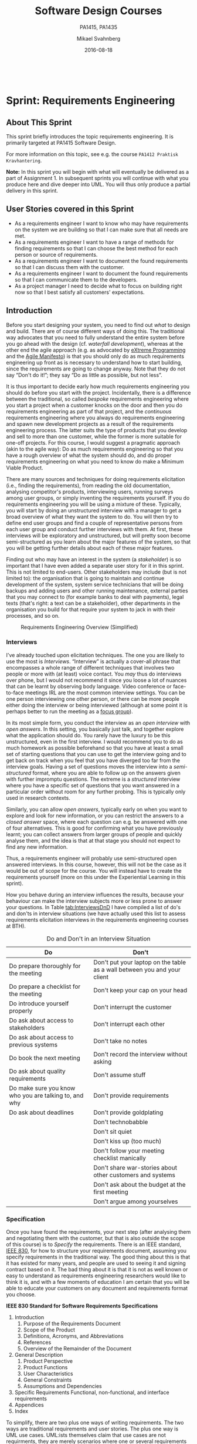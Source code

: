 #+Title: Software Design Courses
#+Subtitle: PA1415, PA1435
#+Author: Mikael Svahnberg
#+Email: Mikael.Svahnberg@bth.se
#+Date: 2016-08-18
#+EPRESENT_FRAME_LEVEL: 1
#+OPTIONS: email:t <:t todo:t f:t ':t toc:nil
# #+STARTUP: showall
#+STARTUP: beamer

#+HTML_HEAD: <link rel="stylesheet" type="text/css" href="org/org.css" />
# #+INFOJS_OPT: view:overview toc:nil ltoc:nil mouse:underline buttons:nil path:org/org-info.js up:http:www.zombo.com
#+HTML: <br/>

# #+LATEX_HEADER: \usepackage[a4paper]{geometry}
#+LATEX_CLASS_OPTIONS: [10pt,t,a4paper]
# #+LATEX_CLASS: beamer
#+BEAMER_THEME: BTH_msv

#+MACRO: pa1415 PA1415 Software Design
#+MACRO: pa1435 PA1435 Object Oriented Design
#+MACRO: larman C. Larman, "Applying UML and Patterns", 3d Edition

* Sprint Structure						   :noexport:
** About This Sprint
** User Stories covered in this Sprint
** Introduction
** Learning Material
*** Book Chapters
*** Screencasts
*** Lectures
*** Articles
*** Further Reading
** Experiential Learning
*** Sprint Test Plan
*** Assignment Submission
*** Update Course Backlog
** Sprint Acceptance Tests
   You are done with this sprint when:
   
* Sprint 0: Course Introduction					   :noexport:
** About This Sprint
   This sprint introduces the course and the course structure.
** User Stories covered in this Sprint
   - As a student I want to pass this course.
   - As a student I want to understand how this course is structured so that I can quickly find the information I need to learn the subject.
   - As a student I want to know why this topic is important so that I can be properly motivated.
** Introduction
   Welcome to the course!

   Of course you want to pass the course, and I want you to too. This document is intended to give an overview of how the course is structured, and give you a "map" of sorts to the rest of the course material. It is my hope that this will help you find the material you want easily so that you can focus on learning each part of the course.

   The course is divided into a series of /Sprints/, that is, short iterations that focus on a small number of issues per sprint. I have borrowed this term from an agile development methodology called [[https://en.wikipedia.org/wiki/Scrum_(software_development)][Scrum]], which is something you will learn more about in this course and are sure to encounter in your future career as well.

   Speaking of agile, there are a few other things I have borrowed from there as well. The /User Stories/ that each sprint document starts with is one such thing. A user story is a sort of stylised requirement, and I use them to set you into the right frame of mind for each sprint. As you notice, the user story contains information about which /perspective/ you should have, the /goals/ you should achieve, and a brief explanation of /why/ this goal is important.

   Related to this is the /Sprint Acceptance Tests/ that you find at the bottom of each sprint document. These acceptance tests tell you how we plan on ensuring that the goal of the sprint has been reached.

   The bulk of the sprint consists of /Learning Material/, and /Experiential Learning/. Learning material are book chapters, videos, blog posts, etc. that you can use to learn more about the topic in the sprint. Experiential Learning (which is not a good name, but I can't think of any better) consists of different activities you should /do/ as part of the sprint. Some of these activities are just practice activities. Others are activities that will help you organise the material better. Others again are those activities that we (as teachers) would like to look at to assess your progress. Let me repeat this:

#+BEGIN_note
Experiential Learning are things you are supposed to /do/, and includes:
 - Things you do for practice
 - Things you do to organise the material
 - Things you submit as assignments to the teachers for marking
#+END_note

   Some activities are started during this sprint, and then I ask you to revisit them during every subsequent sprint. The idea with these activities are to help you structure your learning, and give you a means to follow your own progress.

   So, without further ado, let's get started with the learning material. /Good Luck!/
** Learning Material
*** Course Structure
    The course has an online presence as well as a campus existense.

    The online presence consists of these pages, and is organised as a set of sprints, where each sprint focus on a small topic and a few user stories. In each sprint there are things to read and watch, as well as activities to do. The result of some of those activities will be submitted as assignments for marking.

    The campus existense consists of lectures (that I try to run as seminars) and exercises. My idea is that you first study the online material, and then we can have lively discussions during the lectures/seminars. Basically, you go through the design notation and a basic understanding of the topic with the online material and then we discuss together what makes a /good/ design.

    The exercises are done in smaller groups and are more geared towards your specific assignments. Here, the idea is to go through what you are expected to do in the assignments and go through examples of this.

    There are also feedback meetings planned where you get feedback on the assignments that you submitted so that you may improve them.
*** Course Goals
    Below, the course goals for the two courses {{{pa1415}}} and {{{pa1435}}} are listed. As you notice, the PA1435 version is of a newer format, but also contains less focus on requirements engineering, project management, and testing activities. This will of course to some extent influence what you are expected to do and deliver, but will only have a limited effect on the lecture series since the topics are still quite intertwined.

| {{{pa1435}}}                                                                                    | {{{pa1415}}}                                                                                                                       |
|-------------------------------------------------------------------------------------------------+------------------------------------------------------------------------------------------------------------------------------------|
|                                                                                                 | Efter genomförd kurs skall studenten:                                                                                              |
|                                                                                                 | - på en grundläggande nivå i grupp kunna ta fram krav på en programvara och uttrycka dem i en kravspecifikation                    |
|                                                                                                 | - i grupp producera en översiktlig utvecklingsprojektplan baserat på en kravspecifikation                                          |
| *Kunskap och förståelse* Efter genomförd kurs ska studenten:                                    |                                                                                                                                    |
| - kunna visa förståelse för grundläggande principer i objektorienterad programvaruutveckling.   |                                                                                                                                    |
| - kunna visa förståelse för UML som modelleringsspråk.                                          |                                                                                                                                    |
| - kunna visa kunskap om grundläggande designprinciper.                                          |                                                                                                                                    |
| - kunna visa kunskap om grundläggande designmönster.                                            |                                                                                                                                    |
|                                                                                                 |                                                                                                                                    |
| *Färdigheter och förmåga* Efter genomförd kurs ska studenten:                                   |                                                                                                                                    |
| - kunna uttrycka strukturen och beteendet hos ett system i termer av objektorienterade koncept. | - i grupp kunna skapa en detaljerad objektorienterad design för ett mjukvaruprogram                                                |
| - kunna korrekt använda UML för att uttrycka struktur och beteende hos ett system.              | - skapa och analysera objektorienterade artefakter uttryckta i UML                                                                 |
| - kunna korrekt transformera en objektorienterad design till källkod.                           | - i grupp kunna implementera ett mjukvaruprogram inom rimlig tid, baserat på en kravspecifikation och en objektorienterad design   |
| - kunna tillämpa designprinciper och designmönster i allmänhet och inom en särskild domän.      | - kunna motivera och använda designmönster i utvecklingen av mjukvarusystem                                                        |
|                                                                                                 |                                                                                                                                    |
|                                                                                                 | - på en grundläggande nivå i grupp kunna planera och genomföra testning av producerad programvara, baserat på en kravspecifikation |
|                                                                                                 |                                                                                                                                    |
| *Värderingsförmåga och förhållningssätt* Efter genomförd kurs ska studenten:                    |                                                                                                                                    |
| - kunna analysera källkod för eventuella förbättringar.                                         |                                                                                                                                    |
| - kunna analysera och kritiskt diskutera en design för eventuella förbättringar.                |                                                                                                                                    |
|-------------------------------------------------------------------------------------------------+------------------------------------------------------------------------------------------------------------------------------------|
*** Why is this course Important?
*** TODO Course Roadmap						   :noexport:
*** What should I do with the Sprint Test Plan?
    The Sprint Test Plan is a way to get an overview of your expectations in the course, in relation to the provided material, and align it with my expectations as course responsible and examiner. In some sense, it is also your strategy for learning the topics. I will not mark your Sprint Test Plan -- you are creating and maintaining this for your own sake.

    The Sprint Test Plan will be revisited during every sprint, so that you have an updated record of what you need to learn to pass the course.

    I am loosely basing my suggestion for the Sprint Test Plan document on the IEEE 829-2008 standard. Feel free to add other information to it if you think it is relevant.
*** What is this "Course Backlog" thing?
    As you study, I expect that you will get more questions, or additional information sources (blog pages etc.) that you would like to read, and I hope you will also get ideas for places where you would like to test what you have learnt. Put these into a course backlog document (it will help if you put them in a roughly prioritised order), and then spend time during each sprint to resolve your backlog items.

    At the end of the course, it is my hope that your backlog contains pointers to yourself with how you should go forward with the knowledge gained. For example, how can you use what you have learnt in upcoming courses? Are there any particularly interesting things you have found that you would like to study more? Are there any courses you are interested in taking as a consequence of taking this course? Are there any courses you would like to /replace/ in your education as a consequence of taking this course? Are there any ideas you can use for your bachelor or master's thesis?

    The course backlog is revisited in every sprint. I will not mark it; you create it for your own benefit.
** Experiential Learning
*** Create Infrastructure
    *Introduction.* In your future career you are going to use configuration management systems such as [[http://svnbook.red-bean.com/][Subversion]] or [[https://git-scm.com/][Git]], so why not start already now? This gives you an easy way to share work between your colleagues, and opens up for me to review your work even before you have submitted it.

    If you also write your documents in for example [[https://daringfireball.net/projects/markdown/][Markdown]], they are formatted for you by github. Myself, I am partial to [[http://orgmode.org/][Org-mode]] and [[https://www.gnu.org/software/emacs/][Emacs]], especially because of the nice integration with [[http://plantuml.com/][PlantUML]] for generating design diagrams and the excellent export facilities. Org-mode is also nicely supported by github.

    *Things to do:*
    - [[https://education.github.com/][Create an account on Github]] (or use your existing one)
    - Create a Project for the course =OOD-<course code>-<your name>=
    - Invite me ([[https://github.com/mickesv][mickesv]]) to the project
    - checkout your project and create a directory structure:
      - =/Assignments/=
      - =/SprintTestPlan/=
      - =/CourseBacklog/=
    - add a file to each directory, otherwise you will not be able to commit them. For example, add an empty =.gitignore= file to each directory.
    - commit and push
*** Sprint Test Plan
    Create a document with the following sections:
    - /Test Items./ These are the assignments you are expected to submit for marking. It will probably be a good idea if you are able to tag them with the corresponding sprint, so that you can easily find them.
    - /Features to be Tested./ These are the user stories at the top of every sprint. Describe each of these features in terms of the object oriented modelling concepts or software development concepts that you need to master before you can satisfy the user story.
    - /Approach./ Here, you will describe /your/ strategy for ensuring that you have learnt the material in the sprint. How do you ensure that you are confident that the assignments you submit will pass with the grade you are aiming for?
    - /Item Pass/Fail Criteria./ What do you have to be able to show to yourself to ensure that you have learnt the material in the sprint? What do you have to show in the submitted assignments?
    - /Schedule./ When do you plan on passing each test item and feature?
    - /Planning Risks and Contingencies./ Are there any foreseeable risks that may limit your ability to pass the course on time? What is your contingency plan?
    - /Glossary./ In this section you will build up a glossary of important terms in the course that you can use when studying. I suggest you collaborate with the rest of the class in the course discussion forum (on It's Learning) and post your terms and definitions there so that they can be discussed.

    In this sprint, the following items can be added already (you may think of more items, please add them too):

    - Test Items
      - Exam [[https://studentportal.bth.se/web/studentportal.nsf/web.xsp/tentamen_under_kommande_veckor][Check Date]]
      - Exam Re-sit [[https://studentportal.bth.se/web/studentportal.nsf/web.xsp/tentamen_under_kommande_veckor][Check Date]]
    - Approach
      - Outline your plan for reading the book and doing the sprints in time to be ready for the exam.
      - Describe your plan for joining a group of students (for the group assignments, and for study groups) with the same ambition level as you yourself have.
    - Item Pass/Fail Criteria
      - Outline your ambition level; what grade are you aiming for?
    - Schedule
      - Dates for assignment submissions are available on It's Learning. Copy them here.
      - Add the exam dates.
    - Planning Risks and Contingencies
      - Do you plan on taking any vacations (e.g., skiing trip, easter, ascension day, etc.)? When will you study more to compensate for this? Are your team-mates informed and ok with that you contribute less during these vacations?
      - What is the expected workload for the courses you may be taking in parallel? Does your plan for /this/ course accomodate your plans for the other courses?
      - Do you have time available if you are asked to complete your submitted assignments with more information?
      - Are there any other risks you see at this stage?
    - Glossary
      - Scrum
      - Sprint
      - User Story
      - Test Plan
*** Buy Course Books
*Main Literature (Both Courses)*
#+ATTR_HTML: :width 100 :style float:left;margin-right:1em;
[[./images/ILarman.jpg]]

C. Larman, /Applying UML and Patterns/, Prentice Hall, 3rd Edition.

This book is a complete guide to all things UML, with plenty of examples and detailed descriptions of all diagrams and how to think when using them. The reading instructions in each sprint are based on the 3rd edition, but I recommend you to try to find an older edition since they are essentially the same but with less text.
#+HTML: <br/><br/><br/><br/><br/><br/>

*Reference Literature (PA1415)*
#+ATTR_HTML: :width 100 :style float:left;margin-right:1em;
[[./images/ISommerville.jpg]]

I. Sommerville, /Software Engineering/, Pearson, 8th edition, 2006.

There is also a 9th and a 10th edition (and, of course, the preceeding editions). It does not really matter which one you get. You will use this book as a reference to look up e.g. how a GANTT chart works in case the internet is down.
#+HTML: <br/><br/><br/><br/><br/><br/>

*Reference Literature (PA1435)*
#+ATTR_HTML: :width 100 :style float:left;margin-right:1em;
[[./images/IGamma.jpg]]

Gamma, Helm, Johnson, Vlissides, /Design Patterns, Elements of Reusable Object-Oriented Software/, Addison-Wesley Professional.

This book, also called the Gang of Four book is /the/ reference work when it comes to design patterns. You will be using this book a lot in your future career. If you want to save some money, the most common design patterns are also covered in C. Larman (and these are the ones we will be focusing on in these courses).

/Note to PA1415:/ I warmly recommend that you too get this book even if it is not oficially part of "your" course plan.
#+HTML: <br/><br/><br/><br/><br/><br/>

#+ATTR_HTML: :width 100 :style float:left;margin-right:1em;
[[./images/INystrom.jpg]]

R. Nystrom, /Game Programming Patterns/, Genever Benning, 2014.

Also Available at: http://gameprogrammingpatterns.com/contents.html
#+HTML: <br/><br/><br/><br/><br/><br/>

#+HTML: &nbsp;
*** Form Groups
    We expect the assignments to be done in /groups of three to five people/. Use the following (in this order) to find and/or form a group:

    1. Your friends
    2. It's Learning
    3. First Classroom Lecture
    4. Course Teacher

    Decide in your group how to deal with configuration management (e.g., who creates the git repository (remember to share it with me)), and decide on a schedule for when and how often you plan on working. If you know that you need to be out of touch for some reason (e.g. spring break), agree within the team how to handle this.        
*** Assignment Submission					   :noexport:
*** Update Course Backlog
    Where do you go from here? Are there any questions already now that you want answered? Add them, along with a brief strategy for how to find an answer.
** Sprint Acceptance Tests
   You are done with this sprint when:
   - You have bought the literature you want/need for the course.
   - You have joined a group.
   - You have created a github account, created a project repository, and committed/pushed the directory structure.
   - You have read the Learning Materials

   You may also have
   - Created a Sprint Test Plan
   - Created a Course Backlog
* Sprint: Development Methodologies				   :noexport:
** About This Sprint
   This sprint introduces different development methodologies. It is primarily targeted at {{{pa1415}}}.
** User Stories covered in this Sprint
   - As a project manager I want to plan the project so that I can make the best use of my resources.
   - As a project manager I need to decide what to focus on building right now so that I best satisfy all customers' expectations.
   - As a project manager I want to track the project so that I can see what the current status is.
   - As a project manager I want to track the project so that I can forecast whether we will deliver on time or not.
   - As a software designer I want to document my design in a standardised format so that I can communicate it to other software engineers.
** Introduction
   In this sprint, we focus on a couple of issues surrounding the /development process/. First of all, there are a number of choices of which developent process to use, from the intuitively easy to grasp waterfall process to the highly individualised kanban process. Which process type to use depends to some extent on the product you are trying to build, but perhaps more so on which organisation you have. Basically, with stable development teams and fairly stable requirements, you can perhaps do an iterative or incremental project, but the more user interaction, continuously changing requirements, and staff turnover you expect, your organisation will tend to move towards more agile processes. There is also a lot of hype involved here. Companies that do agile are perceived as more modern, hip, and better.

   Most processes internally follow a waterfall course of events, with planning, requirements engineering, analysis and design, implementation, testing, deployment, and evaluation. The differences boil down to the amount of work that one iteration takes on, the size of the development teams, and the length of each iteration. Again, in agile there are also a lot of buzzwords added, but that's essentially it. So simple, and yet so powerful. You see, /as/ the scope and timespan for each iteration is reduced (down to weeks or even days), you get quicker feedback loops. You develop much less before you get feedback on what you have done. You also need to be smarter with what you develop so that you can get the /most important/ feedback first.

   This is where the concept of a /Minimum Viable Product/ comes in. A minimum viable product, or an MVP, is a product that supports an entire end to end flow. For example, if you are building a hotel booking system, the MVP may be a product that allows you to search and book one single room. Logging in, booking double rooms with extra beds, adding a minibar, room payment, etc. comes later. Searching for and booking a single room means you have /some/ user interface in place, you have a database structure, and you have /some/ architecture with a structure for how to name API endpoints.

*** Project Planning and Tracking
   Once you have decided which development methodology to use, you need to plan your project. You have already decided if you are going to do all analysis before all design or whether you are going to do the full analysis-design-implement-test chain for each feature in your system. But /when/ are you going to do what, and /who/ is going to do what. You may, for example, have some persons in your project that are specialised on user interfaces, on databases, or on exploratory testing. So you need to plan every person and every part of the process. 

   The first step of planning is to break down each task into smaller, more manageable tasks. For example, the task "Search for Room" in the hotel management system mentioned above, may consist of the tasks "database design", "GUI design", "implementation", and "testing". Each of these tasks are easier to estimate the size and difficulty of than the overall task. You can also now start assigning different parts of this task to different people, if you like. This breakdown is usually referred to as a /Work Breakdown Structure/, or a WBS. It is often graphically represented as a tree (see Figure [[fig:WBS]]), but may just as well be represented as several columns in a spreadsheet (see Table [[tab:WBS]]).

#+BEGIN_SRC dot :file images/FWBSExample.png
digraph {
rankdir=BT;
splines=true;
node [shape=box];

"..."
sr [label="Search for Room"]
sr -> "..."
"Database Design" -> sr
"GUI Design" -> sr
"Implementation" -> sr
"Testing" -> sr
"Implement DB" -> "Implementation"
"Implement Logic" -> "Implementation"
"Implement GUI" -> "Implementation"
"Create Tests" -> "Testing"
"Run Tests" -> "Testing"
}
#+END_SRC

#+CAPTION: An example of a graphical representation of a part of a WBS.
#+NAME: fig:WBS
#+RESULTS:
[[file:images/FWBSExample.png]]

#+CAPTION: An example of a spreadsheet representation of a part of a WBS.
#+NAME: tab:WBS
| Feature Group | Feature         | Tasks           | Sub-Tasks       |
|---------------+-----------------+-----------------+-----------------|
| ...           | Search for Room | Database Design |                 |
|               |                 | GUI Design      |                 |
|               |                 | Implementation  | Implement DB    |
|               |                 |                 | Implement Logic |
|               |                 |                 | Implement GUI   |
|               |                 | Testing         | Create Tests    |
|               |                 |                 | Run Tests       |

Having the data in a spreadsheet format makes it (IMHO) easier to work with, and also enables you to easily add more columns with data on who is responsible for the task, your effort estimations, your current status, etc. Essentially, you have the starting point for easily creating a /GANTT/ chart.

GANTT charts visualise your project in terms of activities and calendar dates, but you may just as well add more information to it to make it a full-fledged project tracking tool. For example, a simple format is to include the following information (Table [[tab:PPData]]).

#+CAPTION: Project Planning data that may be added in a GANTT chart
#+NAME: tab:PPData
| Task Name    | Estimated Effort (in hours) | Start Date | End Date                                                | Responsible    | Spent Time | Progress (in percent) | Projected Effort            | Over/Undertime                          | ... And here starts the GANTT chart proper with one column per day |
|--------------+-----------------------------+------------+---------------------------------------------------------+----------------+------------+-----------------------+-----------------------------+-----------------------------------------+--------------------------------------------------------------------|
| Example Task |                          20 | 2016-01-01 | =(Start Date) + (Estimated Effort)/(Length of Workday)= | Example Person |         12 |                    50 | =(spent time) / (progress)= | =(estimated effort)-(projected effort)= |                                                                    |

The discussion above focus on the /work performed/ (or the planned work). In contrast, agile methodologies focus on the /earned value/, which gives a slightly different picture. Whereas you can use the information above to tell your boss whether you are on time or not, you are not able to say at a glance how happy this has made the customer, or how many features you have left to before you are done. For these purposes, we use /Earned Value charts/ and /Burn charts/.

An Earned Value chart has three lines in it
- Planned Value :: How much of the estimated effort should have been completed at a specific point in time.
- Earned Value :: How much of the estimated effort was actually implemented at a specific point in time.
- Actual Cost :: How much effort was actually spent.

This is typically presented in a cumulative earned value chart (where the previous assessment period are added to the next, so that planned value end up at 100% at the far right of the chart. In Figures [[fig:EVChartP]], [[fig:EVChartC]], and [[fig:EVChart]] each of these lines are added. The x-axis represent the time, and the y-axis is some measure of value. This can be in hours, progress, pounds, story points, collected pokemons, or whatever makes sense for your project. Just make sure that it is a unit that is fixed /a priori/, and not something that will change throughout the project. For example, the number of lines of code (LOC) may seem a nice measure, but you know as well as I do that this will become larger than expected, and so you will end up not knowing how much more you need to write before the project is done (as opposed to as big as you initially expected it to be).

The planned value represent how much of the total value you plan on having done for each weeek (cumulative, so the difference in the amount of value added per week can only be seen by the differing slope of the line). If we add the actual cost (Figure [[fig:EVChartC]], sorry that the colour of the lines change, I CBA to fix it right now), we can see that we are spending about as much resources as planned. Specifically, we are spending /more/ than planned up until week 8, and after that we apparently come to grips with the project and continue spending less than planned. This graph shows the current state at week 18, which is why the actual costs flatline after that. Adding the eraned value, finally, gives the situation in Figure [[fig:EVChart]], where we see what we actually managed to deliver for the costs we invested. Up until week 8, we are delivering what is expected (the Earned value curve completely overlays the planned curve), but for a higher cost than expected. From week 8 to week 11, we are delivering more than expected. At best, we are one week ahead of schedule (the biggest horizontal difference between the Earned Value curve and the Planned Value curve). At week 11 we again slip behind shedule for a while, catching up in week 16 and 17, but then falling horribly behind schedule in week 18.

#+CAPTION: Earned Value Chart: Planned
#+NAME: fig:EVChartP
[[./images/IEV_Planned.png]]

#+CAPTION: Earned Value Chart: Adding Actual Cost
#+NAME: fig:EVChartC
[[./images/IEV_Cost.png]]

#+CAPTION: Earned Value Chart
#+NAME: fig:EVChart
[[./images/IEV_Earned.png]]

So what we see in this type of chart is a quick and easy measure of whether we are using our resources as planned (is the actual cost above or below the planned value curve?), and whether we are ahead of, or behind the planned schedule (is the earned value curve above or below the planned value curve?). We can then quickly decide whether we should add more resources to the project. In the example in Figure [[fig:EVChart]] we obviously need to do something if we are going to deliver as expected, for example spending the resources we already have allocated to the project (the difference between planned value and actual cost curves).

A burndown chart essentially turns this chart upside down. Partially, this is done for psychological reasons; it is easier to see how much or how little remains), but more importantly it enables us to easily visualise what happens when we add more work in the middle of a project. Consider the example in Figure [[fig:Burndown]]. The plan is that the project should be complete at week 22. However, at week 5 and week 15, more work is added to the project, so the number of story points still to complete goes up. This means that at week 22, there are still some forty-odd story points left to complete and the project is not done. This is just one example of how a burndown chart can be used to easily visualise the consequences of changing the scope mid-project. Agile development methodologies are not averse to changing the scope -- rather the opposite -- but they /do/ insist on that the consequences are known and easily understood.

#+CAPTION: Burndown chart
#+NAME: fig:Burndown
[[./images/FBurndown_Replan.png]]


*** Design Documentation
#+ATTR_HTML: :width 600
#+NAME: Arne01
[[./images/arne01.png]]

The last user story for this sprint is a bit of an oddball. What, one may wonder, does design documentation have to do with development methodologies. The reason for this is that the currently dominating design documentation format, the Unified Modelling Language (UML), also prescribes a certain way of doing the design, and a certain order for things to be done. This process is known as the /Unified Process/, or the /Rational Unified Process/ (because the originators created the company Rational and wanted to make more money off everything around UML). The Unified Process claims to be agile (we can debate this in the classroom), and is iterative and incremental and whatever buzzword /du jour/. We are not going into detail about all of this in this course, and will focus almost solely on the analysis and design stages, but even here, or especially here the different UML diagrams prescribe a certain order, so that you may use what you learn in one diagram as input to creating the next diagram. Thus:

- We do Requirements Engineering (outside the scope of UML) to find out what the customers and other stakeholders expect from the system.
- We do UML Use Cases to document the requirements in the context of the processes they are going to be used, so that we can communicate with the stakeholders about them.
- We do UML Use Case Diagrams to get an overview of, and understand how the UML Use Cases fit together.
- We do a Conceptual Model based on the requirements and the use cases to understand the problem domain better.
- We do UML State Diagrams based on the requirements and the use cases to understand the dynamic behaviour better.
- We do UML System Sequence Diagrams to understand which system events are generated by each UML Use Case.
- We may do UML Design Contracts to understand how each system operation from the UML System Sequence Diagrams changes the state of the application and instances of domain concepts.
- We do UML Class Diagrams to understand which domain concepts are important to implement, and how to implement them and their relations.
- We do UML Interaction Diagrams to understand how objects (instances of the classes) interact to solve one particular system event from the UML System Sequence Diagrams.
- We revise the UML Class Diagrams based on the UML Interaction Diagrams we just did.
- We implement the system based on the UML Class Diagram and the UML Interaction Diagrams.
- We write test cases based on the UML use cases.

Remember earlier where I mentioned that UML/RUP claims to be agile? Please take a moment to reflect upon whether you are able to do this entire list and remain agile. 

In 2014 a colleague of mine did a survey [fn:TGO-paper] among nearly 4000 professional software developers about their software development practices in general. One of the questions was the seemingly innocent /"Do you model?"/. Answers ranged from "no" to "hell no!", as presented in Figure [[fig:TGOSurvey]].

[fn:TGO-paper] T. Gorschek, E. Tempero, L. Angelis, /On the use of software design models in software development practice: An empirical investigation/, in Journal of Systems and Software 95(2014):176--193.


#+CAPTION: Survey Question and Answers
#+NAME: fig:TGOSurvey
  [[./images/ISurveyModelling.png]]


In the freetext answers a different story emerges:

#+BEGIN_info
The industrial software developers who answered the survey do use sketches, informal models, casual diagrams, etc, but not formal UML.
#+END_info

They were also allowed to provide a a further explanation to their answer. Common explanations were:
    - "Only for very complex designs, sometimes"
    - "Only use initially then start coding (diagrams not kept/updated)"
    - "Enables visualisation of the big picture/high level"
    - "Other types of models but not UML"
    - "Use models to communicate and coordinate with other developers"

... And many more, but the long and the short of it is that /models are not used as researchers expect/. Instead they are used for *conceptual analysis and exploration, problem solving, visualisation, and communication*. And this is the reason for why modelling and UML is worth bothering about. In order to visualise and communicate efficiently, it is helpful to use a common standard, which UML contributes. That way you can focus on /what/ you want to model and discuss instead of spending time explaining /how/ you have chosen to represent the information. For the analysis, exporation, and problem solving aspects it also helps to have a common notation to use. Try explaining how to tie your shoelace while at the same time invent a new language for it, and you'll see what I mean.

That being said, /you will probably never ever going to use all of UML in one particular project/, and after you complete this course, /no-one will probably ever require you to stick fully to the prescribed notation/.

So, why bother?

By taking a course in object oriented modelling, you will get training in a particular mindset, where you begin to analyse a problem in terms of its /objects/ and their /interactions/. This problem solving mindset is difficult to reach when bogged down with all the implementation details. Also, while you will not use /all/ diagrams outside this course, knowledge of which diagrams exist and how they fit together will enable you to make an informed decision about /what/ models are necessary for you to understand the problem and to communicate it. You should, however, bear in mind that there are some good things with doing the full monty UML as well, and by cherry-picking models and parts of the process you are sacrificing them. The trick is to be able to do this with full awareness of what it is you sacrifice.

So, with those heartwarming words, let's delve into /not/ UML, but development processes instead. You will notice that I have thrown in a few book chapters that are not precisely related to development methods, and some of the chapters will appear again in other sprints. But now is as good a time as any to get started on them.
** Learning Material
*** Book Chapters
    - {{{larman}}}: Chapters 1, 2, 4, 21, 40.
      1. Object-Oriented Analysis and Design
      2. Iterative, Evolutionary, and Agile
      3. Case Studies (we will be using the POST case study)
      21. [@21] Test-Driven Development and Refactoring
      40. [@40] More on Iterative Development and Agile Project Management
*** Screencasts
    - [[https://play.bth.se/media/Development+Process/1_gmy3m68z][Development Process]]
*** Lectures							   :noexport:
*** Further Reading
    - [[https://www.mountaingoatsoftware.com/presentations/an-introduction-to-scrum][Introduction to Scrum by Mike Kohn]]
    - [[http://www.workbreakdownstructure.com/][Work Breakdown Structure]]
    - [[http://www.gantt.com/][GANTT charts]]
    - [[http://www.dummies.com/how-to/content/earned-value-management-terms-and-formulas-for-pro.html][Earned Value charts]]
    - [[http://alistair.cockburn.us/Earned-value+and+burn+charts][Earned Value and Burn Charts by Alistar Cockburn]]
** Experiential Learning
*** Sprint Test Plan
    Go through the user stories for this sprint and make sure you have a clear solution to each of them.

    Revisit and update your risks and contingencies section.

    Add and/or revise the following items to your glossary:
    - Waterfall Development
    - Iterative Development
    - Incremental Development
    - Agile
    - Scrum
    - Kanban
    - Minimum Viable Product (MVP)
    - Work Breakdown Structure (WBS)
    - GANTT chart
    - Earned Value Charts
    - Burn Charts (Also: Burndown charts and burn-up charts)
    - UML
    - Unified Processs (Also: Rational Unified Process RUP)

    Make sure that you understand what each item is, but also what the differences between them are (where applicable).
*** Assignment Submission
    Create a Assignment Plan document (e.g., as a GANTT spreadsheet). Add the assignments that you will need to submit in this course, and do a brief breakdown of them into their most obvious tasks. Add early time estimates for these tasks.
*** Update Course Backlog
    Which development methodology do you plan on using for your projects in this course? Which development methodology would you like to know more about? Which development methodologies are you likely to encounter in the future? Is there any methodology that seems particularly suitable for other courses?

    Are there any other questions that you want answered? Add them, along with a brief strategy for how to find an answer.    
** Sprint Acceptance Tests
   You are done with this sprint when:
   - You have read the Learning Materials.
   - You have created your Assignment Plan and committed/pushed it to your project repository.

   You may also have
   - Updated your Sprint Test Plan
   - Updated your Course Backlog

* Sprint: Requirements Engineering
** About This Sprint
   This sprint briefly introduces the topic requirements engineering. It is primarily targeted at {{{pa1415}}}.
   
   For more information on this topic, see e.g. the course =PA1412 Praktisk Kravhantering=.

#+BEGIN_note
   *Note:* In this sprint you will begin with what will eventually be delivered as a part of Assignment 1. In subsequent sprints you will continue with what you produce here and dive deeper into UML. You will thus only produce a partial delivery in this sprint.
#+END_note
** User Stories covered in this Sprint
   - As a requirements engineer I want to know who may have requirements on the system we are building so that I can make sure that all needs are met.
   - As a requirements engineer I want to have a range of methods for finding requirements so that I can choose the best method for each person or source of requirements.
   - As a requirements engineer I want to document the found requirements so that I can discuss them with the customer.
   - As a requirements engineer I want to document the found requirements so that I can communicate them to the developers.
   - As a project manager I need to decide what to focus on building right now so that I best satisfy all customers' expectations.
** Introduction
   Before you start designing your system, you need to find out /what/ to design and build. There are of course different ways of doing this. The traditional way advocates that you need to fully understand the entire system before you go ahead with the design (cf. /waterfall development/), whereas at the other end the agile approach (e.g. as advocated by [[http://www.extremeprogramming.org/][eXtreme Programming]] and the [[http://agilemanifesto.org/][Agile Manifesto]]) is that you should only do as much requirements engineering up front as is necessary to understand how to start building, since the requirements are going to change anyway. Note that they do not say "Don't do it!"; they say "Do as little as possible, but not less".

   It is thus important to decide early how much requirements engineering you should do before you start with the project. Incidentally, there is a difference between the traditional, so called /bespoke/ requirements engineering where you start a project when a customer knocks on the door and then you do requirements engineering as part of that project, and the /continuous/ requirements engineering where you always do requirements engineering and spawn new development projects as a result of the requirements engineering process. The latter suits the type of products that you develop and sell to more than one customer, while the former is more suitable for one-off projects. For this course, I would suggest a pragmatic approach (akin to the agile way): Do as much requirements engineering so that you have a rough overview of what the system should do, and do proper requirements engineering on what you need to know do make a Minimum Viable Product. 

   There are many sources and techniques for doing requirements elicitation (i.e., finding the requirements), from reading the old documentation, analysing competitor's products, interviewing users, running surveys among user groups, or simply inventing the requirements yourself. If you do requirements engineering you will be using a mixture of these. Typically, you will start by doing an unstructured interview with a manager to get a broad overview of what they want the system to do. You will then try to define end user groups and find a couple of representative persons from each user group and conduct further interviews with them. At first, these interviews will be exploratory and unstructured, but will pretty soon become semi-structured as you learn about the major features of the system, so that you will be getting further details about each of these major features.

   Finding out who may have an interest in the system (a /stakeholder/) is so important that I have even added a separate user story for it in this sprint. This is not limited to end-users. Other stakeholders may include (but is not limited to): the organisation that is going to maintain and continue development of the system, system service technicians that will be doing backups and adding users and other running maintenance, external parties that you may connect to (for example banks to deal with payments), legal texts (that's right: a text can be a stakeholder), other departments in the organisation you build for that require your system to jack in with their processes, and so on.

#+CAPTION: Requirements Engineering Overview (Simplified)
#+NAME: fig:REProcess
[[./images/FRE_Process.png]]

*** Interviews
I've already touched upon elicitation techniques. The one you are likely to use the most is /Interviews/. "Interview" is actually a cover-all phrase that encompasses a whole range of different techniques that involves two people or more with (at least) voice contact. You /may/ thus do interviews over phone, but I would not recommend it since you loose a lot of nuances that can be learnt by observing body language. Video conference or face-to-face meetings IRL are the most common interview settings. You can be one person interviewing one other person, or there can be more people either doing the interview or being interviewed (although at some point it is perhaps better to run the meeting as a [[https://en.wikipedia.org/wiki/Focus_group][focus group]]).

In its most simple form, you conduct the interview as an /open interview/ with /open answers/. In this setting, you basically just talk, and together explore what the application should do. You rarely have the luxury to be this unstructured, even in the first interview. I would recommend you to do as much homework as possible beforehand so that you have at least a small set of starting questions that you can use to get the interview going and to get back on track when you feel that you have diverged too far from the interview goals. Having a set of questions moves the interview into a /semi-structured/ format, where you are able to follow up on the answers given with further impromptu questions. The extreme is a /structured/ interview where you have a specific set of questions that you want answered in a particular order without room for any further probing. This is typically only used in research contexts.

Similarly, you can allow /open answers/, typically early on when you want to explore and look for new information, or you can restrict the answers to a /closed answer/ space, where each question can e.g. be answered with one of four alternatives. This is good for confirming what you have previously learnt; you can collect answers from larger groups of people and quickly analyse them, and the idea is that at that stage you should not expect to find any new information.

Thus, a requirements engineer will probably use semi-structured open answered interviews. In this course, however, this will not be the case as it would be out of scope for the course. You will instead have to create the requirements yourself (more on this under the Experiential Learning in this sprint).

How you behave during an interview influences the results, because your behaviour can make the interview subjects more or less prone to answer your questions. In Table [[tab:InterviewsDnD]] I have compiled a list of do's and don'ts in interview situations (we have actually used this list to assess requirements elicitation interviews in the requirements engineering courses at BTH).

#+CAPTION: Do and Don't in an Interview Situation
#+NAME: tab:InterviewsDnD
| Do                                                       | Don't                                                                    |
|----------------------------------------------------------+--------------------------------------------------------------------------|
| Do    prepare thoroughly for the meeting                 | Don't put your laptop on the table as a wall between you and your client |
| Do    prepare a checklist for the meeting                | Don't keep your cap on your head                                         |
| Do    introduce yourself properly                        | Don't interrupt the customer                                             |
| Do    ask about access to stakeholders                   | Don't interrupt each other                                               |
| Do    ask about access to previous systems               | Don't take no notes                                                      |
| Do    book the next meeting                              | Don't record the interview without asking                                |
| Do    ask about quality requirements                     | Don't assume stuff                                                       |
| Do    make sure you know who you are talking to, and why | Don't provide requirements                                               |
| Do    ask about deadlines                                | Don't provide goldplating                                                |
|                                                          | Don't technobabble                                                       |
|                                                          | Don't sit quiet                                                          |
|                                                          | Don't kiss up (too much)                                                 |
|                                                          | Don't follow your meeting checklist manically                            |
|                                                          | Don't share war-stories about other customers and systems                |
|                                                          | Don't ask about the budget at the first meeting                          |
|                                                          | Don't argue among yourselves                                             |
*** Specification
    Once you have found the requirements, your next step (after analysing them and negotiating them with the customer, but that is also outside the scope of this course) is to /Specify/ the requirements. There is an IEEE standard, [[fig:SRS][IEEE 830]], for how to structure your requirements document, assuming you specify requirements in the traditional way. The good thing about this is that it has existed for many years, and people are used to seeing it and signing contract based on it. The bad thing about it is that it is not as well known or easy to understand as requirements engineering researchers would like to think it is, and with a few moments of education I am certain that you will be able to educate your customers on any document and requirements format you choose.

#+NAME: fig:SRS
#+BEGIN_info
*IEEE 830 Standard for Software Requirements Specifications*
   1. Introduction
      1. Purpose of the Requirements Document
      2. Scope of the Product
      3. Definitions, Acronyms, and Abbreviations
      4. References
      5. Overview of the Remainder of the Document
   2. General Description
      1. Product Perspective
      2. Product Functions
      3. User Characteristics
      4. General Constraints
      5. Assumptions and Dependencies
   3. Specific Requirements
      Functional, non-functional, and interface requirements
   4. Appendices
   5. Index
#+END_info

To simplify, there are two plus one ways of writing requirements. The two ways are traditional requirements and user stories. The plus one way is UML use cases. UML:ists themselves claim that use cases are not requirments, they are merely scenarios where one or several requirements are "exercised". I would rather avoid re-formatting the requirements once more and just add more documentation that will only be used once, so I would try very hard to get away with only documenting the requirements within the context of a use case if I must use them.

#+BEGIN_SRC ditaa :file ./images/FRESpecification.png
        +------------------+  +-----------+
        | Requirements     |  | UML       |
        | cGRE             |  | Use Cases |
        |                  |  | cBLU      |
        +------------------+  |           |
                              |           |
        +------------------+  |           |
        | User Stories     |  |           |
        | cGRE             |  |           |
        |                  |  |           |
        +------------------+  +-----------+
#+END_SRC

#+CAPTION: Two plus one way of specifying requirements
#+NAME: fig:REtwoplusone
#+RESULTS:
[[file:./images/FRESpecification.png]]

Traditional requirements may be specified as figures, tables, sketches, or plaintext, with the plaintext version being the one most commonly discussed. They usually follow a standardised format with a number of attributes per requirement (title, description, source, date, etc.), and a standardised template for the actual requirement. User Stories are supposed to be less documentation so they try to include the most relevant of all of this information into a single one-liner. Shorter iterations, a more direct path from inception to implementation, and closer collaboration with the customer makes it easier to do away with a lot of the information considered necessary in traditional requirements.

UML use cases are covered in a different course sprint, so I will only briefly mention them here. With a use case, you are attempting to put the requirements into a context. Of course, this means that you need to write more, since you also need to add information about the context. This is one of the reasons why they are not considered requirements -- they are simply too verbose. This verbosity also means that a developer is unlikely to do use cases for every requirement and every part of the system; but will rather do them for those parts of the system where there is a usage flow that is difficult to grasp in one sentence, and where you are likely to hold a "conversation" with the system to fulfill a higher need. For example, searching for a hotel room is a one-liner. /Booking/ a room on the other hand may involve
- a search
- a narrowing of the results to specific types of rooms
- a check whether the room is available
- a selection of the room
- input of information about the person booking the room, and
- a confirmation that the room is booked.

Each of these items may, in turn, comprise more than several requirements, including at least one requirement that restricts the order in which these actions must be performed.

*** Prioritisation
[[./images/I0Programmer.jpg]]

So, which requirement should you focus on developing first?

In traditional requirements engineering, there is a whole phase solely dedicated to requirements prioritisation. Agile software development methodologies (such as Scrum) also assumes that you always have your user stories prioritised in your backlog. Essentially, you are doing insertion sort whenever you add a new user story, while also checking that the priority of the existing items do not change as a result of adding the new user story. Each sprint begins with a review of the backlog, before you select among the top prioritised user stories which you should develop in the sprint. If the user story is really big (called an /epic/), one of the actions you may do is to break it down into more manageable user stories and put these into the backlog.

This, of course, does not answer the question since it only explains /how/ you decide, but not /on what grounds/. Also here, you can probably build a research career on deciding which factors should influence your prioritisation (see, for example, Ruhe and Saliu's paper "The art and Science of Release Planning" [fn:Ruhe]), but a few good starting points are:

- Value for the customer
- Cost of implementation (Cost and Value can be nicely combined as e.g. Karlsson and Ryan [fn:CostValue] shows ).
- Penalty for not implementing

UML/RUP would advocate that you wait with prioritising your requirements and instead prioritise the UML use cases, so that you deliver the most important features first. This does not mean that you need to implement the full flow of events in one go; always keep the Minimum Viable Product in mind.

[fn:Ruhe] G. Ruhe and M. O. Saliu. /The art and science of software release planning/. IEEE Software, 22(6):47–53, 2005.
[fn:CostValue] J. Karlsson and K. Ryan. A cost-value approach for prioritizing requirements. IEEE Software, 14(5):67– 74, 1997.

*** Summary
<2016-08-25 Thu> HERE

** Learning Material
*** Book Chapters
    - {{{larman}}}: Chapters 4,5,6, and 7.
      4. [@4] Inception is Not the Requirements Phase
      5. Evolutionary Requirements
      6. Use Cases
      7. Other Requirements
*** Screencasts
      - [[https://play.bth.se/media/Requirements+Engineering/1_epma2li8/41750261][Requirements Engineering]]
      - [[https://play.bth.se/media/Use+Cases/1_d4tqygel/41750261][Use Cases]]
*** Lectures							   :noexport:
    Ideas:
    - Requirements Elicitation Roleplay?
    - Good and Bad Requirements?
*** Further Reading
** Experiential Learning
*** Sprint Test Plan
    Go through the user stories for this sprint and make sure you have a clear solution to each of them.

    Revisit and update your risks and contingencies section.

    Add and/or revise the following items to your glossary:
    - Requirements Engineering
      - Requirements Elicitation
      - Stakeholders
      - Software Requirements Specification (SRS)
      - RFC 2119
    - User Story
    - Use Case

    Make sure you understand what each item is, the notation for them, and how to use them either in isolation or together with the other concepts.
*** Assignment Submission
*** Update Course Backlog
** Sprint Acceptance Tests
   You are done with this sprint when:
   

* Working Material						   :noexport:
** Don't Forget
   Use Cases: connect back to requirements (annotate Main Course of Events with links to Business Requirements).

   | PA1415            | PA1435              |
   |-------------------+---------------------|
   | Exam, 3hp         | Exam, 2hp           |
   | Assignment, 4.5hp |                     |
   |                   | Assignment 1, 1.5hp |
   |                   | Assignment 2, 0.5hp |
   |                   | Assignment 3, 2hp   |
   |                   |                     |
   | SUM: 7.5hp        | SUM: 6hp            |
   |-------------------+---------------------|

   Assignments!
   - How many
   - Flow
   - Topic

   Requirements Engineering: Three parallel and different ways of writing requirments: Old (Reqs), Agile (User stories), UML (Use Cases): Add a picture of this...
   GRASP: Responsibility-driven design
** TODO Tie in Lectures into Sprints, with preparations I want them to do first
** Chapters Used
   | Chapter | Sprint |
   |---------+--------|
   |       1 |      1 |
   |       2 |      1 |
   |       3 |      1 |
   |       4 |      2 |
   |       5 |      2 |
   |       6 |      2 |
   |       7 |      2 |
   |       8 |        |
   |       9 |        |
   |      10 |        |
   |      11 |        |
   |      12 |        |
   |      13 |        |
   |      14 |        |
   |      15 |        |
   |      16 |        |
   |      17 |        |
   |      18 |        |
   |      19 |        |
   |      20 |        |
   |      21 |      1 |
   |      22 |        |
   |      23 |        |
   |      24 |        |
   |      25 |        |
   |      26 |        |
   |      27 |        |
   |      28 |        |
   |      29 |        |
   |      30 |        |
   |      31 |        |
   |      32 |        |
   |      33 |        |
   |      34 |        |
   |      35 |        |
   |      36 |        |
   |      37 |        |
   |      38 |        |
   |      39 |        |
   |      40 |      1 |
** Backlog
 | Sprint                    | Topic     | Contents                                  | User Story                                                                                                                                                                                     |   |
 |---------------------------+-----------+-------------------------------------------+------------------------------------------------------------------------------------------------------------------------------------------------------------------------------------------------+---|
 | Intro                     | Intro     | Student                                   | As a student I want to pass this course.                                                                                                                                                       |   |
 |                           | Intro     | Student                                   | As a student I want to understand how this course is structured so that I can quickly find the information I need to learn the subject.                                                        |   |
 |                           | Intro     | Student                                   | As a student I want to know why this topic is important so that I can be properly motivated.                                                                                                   |   |
 | Development Methodologies | DevMeth   | UML                                       | As a software designer I want to document my design in a standardised format so that I can communicate it to other software engineers.                                                         |   |
 |                           | DevMeth   | Development Methodologies, GANTT          | As a project manager I want to plan the project so that I can make the best use of my resources.                                                                                               |   |
 |                           | DevMeth   | WBS                                       | As a project manager I want to track the project so that I can see what the current status is.                                                                                                 |   |
 |                           | DevMeth   | Project Estimations                       | As a project manager I want to track the project so that I can forecast whether we will deliver on time or not.                                                                                |   |
 | Requirements Engineering  | RE        | Requirements                              | As a software engineer I want to get an overview of all sources of requirments that may influence which system I build.                                                                        |   |
 |                           | RE        | Requirements                              | - As a requirements engineer I want to know who may have requirements on the system we are building so that I can make sure that all needs are met.                                            |   |
 |                           | RE        | Requirements                              | As a software engineer I want to be able to extract all requirements on the system I build so that I know that I am not missing anything important.                                            |   |
 |                           | RE        | Requirements                              | - As a requirements engineer I want to have a range of methods for finding requirements so that I can choose the best method for each customer.                                                |   |
 |                           | RE        | Backlog, Iterations, Prioritization       | As a project manager I need to decide what to focus on building right now so that I best satisfy all customers' expectations.                                                                  |   |
 | Object Oriented Analysis  | OOA       | Use Cases                                 | As a software designer I want to document what the customer is telling me so that I can discuss my understanding of their requirements with them.                                              |   |
 |                           | OOA       | Use Cases                                 | As a software designer I want to document what the customer is telling me so that I can easily continue designing based on a joint understanding.                                              |   |
 |                           | OOA       | Conceptual Model                          | As a software designer I want to document my understanding of the problem domain so that I can easily transform this into an object oriented software system.                                  |   |
 |                           | OOA       | System Sequence Diagram                   | As a software designer I want to understand how users plan on interacting with the system so that I can design the right API endpoints.                                                        |   |
 |                           | OOA       | State Diagrams                            | As a software designer I want to document the states the application can be in so that I can better design them and get an overview of permissible transitions.                                |   |
 |                           | OOA       | Use Cases - Structuring                   | As a software designer I want to be able to reuse common procedures between my use cases so that I only have to maintain them in one place.                                                    |   |
 | Object Oriented Design    | OOD       | Sequence/Collaboration Diagrams           | As a software designer I want to understand how domain concepts interact so that I can select the best way to implement these interactions.                                                    |   |
 |                           | OOA       | Dynamic vs Static                         | As a software designer I want to model both the /dynamic behaviour/ as well as the /static structure/ of the application so that I can communicate both to the developers.                     |   |
 |                           | OOD       | Class Diagrams (also Transition into)     | As a software implementer I want to know which methods and attributes each class contains so that I can implement them.                                                                        |   |
 |                           | OOD       | Package Diagrams / Architecture           | As a software designer I want to be able to divide my design into manageable chunks so that I can get a better overview.                                                                       |   |
 |                           | OOD       | GRASP Patterns                            | As a software designer I want to create a design that adheres to basic design principles so that I am sure that it will "hold" when I add more functionality and start maintaining the system. |   |
 | Design Patterns           | OOD/DP    | Design Patterns                           | As a software desginer I want to be able to use appropriate design patterns where applicable so that I do not have to reinvent the wheel for every problem.                                    |   |
 | Testing                   | Testing   | Testing, Testing Methodologies, Test Plan | As a product manager I want to make sure that we are building software of high quality.                                                                                                        |   |
 |                           | Testing   | Regression Testing, TDD                   | As a product manager I want to make sure that fixed bugs do not re-appear so that I can build the product incrementally.                                                                       |   |
 | Implementation            | Impl      | From Design to Code                       | As a software designer I want to understand how my design will be implemented so that I can facilitate the transition into code.                                                               |   |
 | Extra: Security           | OOD/DP/SE | Security Design Patterns                  | As a security engineer I want to use "secure" design patterns so that I can make sure that the product is secure by design.                                                                    |   |
 | Extra: Games              | OOD/DP/GE | Games Design Patterns                     | As a games developer I want to use commonly accepted game design solutions so that I can be reasonably sure it works within my quality constraints.                                            |   |
 | Extra: Web                | OOD/DP/WE | Web Engineering Patterns                  | As a web developer I want to be able to use design patterns especially suitable for web engineering so that I make the best use of my platform                                                 |   |
 | Extra: More Analysis Help | OOA       | Contracts                                 | As a software designer I want to have a way of thinking about what happens in a system event so that I do not miss any important effects on the system state.                                  |   |
** Goals
  | Course Code   | Course Goal                                                                                                                        |
  |---------------+------------------------------------------------------------------------------------------------------------------------------------|
  | PA1415        | - på en grundläggande nivå i grupp kunna ta fram krav på en programvara och uttrycka dem i en kravspecifikation                    |
  | PA1415        | - i grupp producera en översiktlig utvecklingsprojektplan baserat på en kravspecifikation                                          |
  | PA1415/PA1435 | - i grupp kunna skapa en detaljerad objektorienterad design för ett mjukvaruprogram                                                |
  | PA1415        | - i grupp kunna implementera ett mjukvaruprogram inom rimlig tid, baserat på en kravspecifikation och en objektorienterad design   |
  | PA1415        | - på en grundläggande nivå i grupp kunna planera och genomföra testning av producerad programvara, baserat på en kravspecifikation |
  | PA1415/PA1435 | - skapa och analysera objektorienterade artefakter uttryckta i UML                                                                 |
  | PA1415/PA1435 | - kunna motivera och använda designmönster i utvecklingen av mjukvarusystem                                                        |
  |               |                                                                                                                                    |
  | PA1435        | *Kunskap och förståelse* Efter genomförd kurs ska studenten:                                                                       |
  | PA1435        | - kunna visa förståelse för grundläggande principer i objektorienterad programvaruutveckling.                                      |
  | PA1435        | - kunna visa förståelse för UML som modelleringsspråk.                                                                             |
  | PA1435        | - kunna visa kunskap om grundläggande designprinciper.                                                                             |
  | PA1435        | - kunna visa kunskap om grundläggande designmönster.                                                                               |
  |               |                                                                                                                                    |
  | PA1435        | *Färdigheter och förmåga* Efter genomförd kurs ska studenten:                                                                      |
  | PA1435        | - kunna uttrycka strukturen och beteendet hos ett system i termer av objektorienterade koncept.                                    |
  | PA1435        | - kunna korrekt använda UML för att uttrycka struktur och beteende hos ett system.                                                 |
  | PA1435        | - kunna korrekt transformera en objektorienterad design till källkod.                                                              |
  | PA1435        | - kunna tillämpa designprinciper och designmönster i allmänhet och inom en särskild domän.                                         |
  |               |                                                                                                                                    |
  | PA1435        | *Värderingsförmåga och förhållningssätt* Efter genomförd kurs ska studenten:                                                       |
  | PA1435        | - kunna analysera källkod för eventuella förbättringar.                                                                            |
  | PA1435        | - kunna analysera och kritiskt diskutera en design för eventuella förbättringar.                                                   |
  |---------------+------------------------------------------------------------------------------------------------------------------------------------|

** Topics
  | PA1415 | PA1435 | Topic                                            |
  |--------+--------+--------------------------------------------------|
  | PA1415 |        | Development Methodologies (Waterfall/Agile/Lean) |
  | PA1415 |        | Requirements Engineering                         |
  | PA1415 |        | Project Planning                                 |
  | PA1415 |        | Work Breakdown Structures                        |
  | PA1415 |        | Project Estimations                              |
  | PA1415 |        | Testing, Different Levels                        |
  | PA1415 |        | Test Driven Development                          |
  | PA1415 |        | Test Plan                                        |
  |        | PA1435 | Basic Design Methodology (OOA, OOD)              |
  | PA1415 | PA1435 | UML - overview                                   |
  | PA1415 | PA1435 | UML Analysis                                     |
  | PA1415 | PA1435 | UML Design                                       |
  | PA1415 | PA1435 | Basic Design Patterns (GRASP)                    |
  | PA1415 | PA1435 | Design Patterns (GoF)                            |
  | PA1415 | PA1435 | From Design to Code                              |
  | PA1415 | PA1435 | Good vs Bad Design                               |
  |--------+--------+--------------------------------------------------|

** Sprints						       :OLD:noexport:
   0. [@0] Introduction/Formalia
   1. Overview of Development Methodologies
      - Waterfall
      - Agile/Lean
      - RUP
   2. Requirements Engineering
      - Requirement Elicitation
      - Requirements, User Stories, Use Cases
      - Backlog
      - Working with requirements in a Sprint
      - Requirements and Testing
   3. Planning and Estimations
      - Requirements and Prioritisations
      - Requirements for Planning
      - WBS
      - Estimations
      - Project Tracking
   4. Testing
      - Levels of Testing
      - TDD
      - Test plan
   5. Introduction to RUP/UML
      - OOA
      - OOD
      - RUP
      - UML Diagrams
      - UML Dictionary
   6. OO Analysis
      - Use Case Diagrams
      - Use Cases
      - System Sequence Diagrams
      - Conceptual Model
      - State Diagrams
      - Worked Example from Use Case to SSD and Conceptual Model
   7. OO Design
      - Interaction Diagrams
	- Sequence Diagrams
	- Collaboration Diagrams
      - Class Diagrams
   8. Basic Design Patterns
      - GRASP
   9. Common Design Patterns
   10. From Design to Code
       - Java / C++ Quirks
       - OOP in JavaScript
** Lecture Outline					       :OLD:noexport:
*** DONE Introduction (01)
    CLOSED: [2016-03-09 Wed 11:44]
    :LOGBOOK:  
    - State "DONE"       from "TODO"       [2016-03-09 Wed 11:44]
    :END:      
    Classroom only

    - Course Intro
      - About MSV
      - Course Structure
      - Lecture Structure
      - Literature
      - Tools
    - Modelling why care
      - Gorschek paper
      - Sell it anyway
    - Overall OOD Development Methodology
      - Reason: Traceability
      - Reason for all the models: Analysis triangulation
    - Modelling at large
    - OO Analysis
    - OO Design
    - UML
      - Sell UML (Abstract, Precise, Pictoral)
      - UML as a collection of models
      - UML as a methodology
      - UML wankery
    - Design / Design Patterns
    - Exercise in Scale??
*** DONE Development Process (02)
    CLOSED: [2016-03-09 Wed 14:35]
    :LOGBOOK:  
    - State "DONE"       from "TODO"       [2016-03-09 Wed 14:35]
    :END:      
    Upload: Methodologies
    - Waterfall
    - Iterative/Incremental
    - Kanban
    - SCRUM

    Classroom:
    - Process
      - Systematic
      - Disciplined
      - Quantifiable (!)
    - Process vs Project vs Product
    - Discuss:
      - What's good with waterfall?
      - Where would you do design in Scrum?
      - Where would you do design in Kanban?
    - Example: UML Process (Work through an example)
      - Use Case Diagrams
      - Use Cases
      - Conceptual Model
      - Class Diagram
      - Collaboration Diagram
      - Interaction Diagram
      - ?? Flowcharts 
*** DONE Requirements (03)
    CLOSED: [2016-03-17 Thu 09:59]
    :LOGBOOK:  
    - State "DONE"       from "TODO"       [2016-03-17 Thu 09:59]
    :END:      
    Upload: Requirements Specifications
    - ISO 830
    - RFC 2119
    - Standard Templates for Requirements "The system must do X"
    - Standard Template for User Stories
    - Use Cases
      - Use Case Diagrams
      - High Level Use Case
      - Fully Dressed (Expanded) Use Case
    - Prioritising Requirements

    Classroom:	
    - Discuss:
      - How to Find Requirements
      - Goals, Features, Functions, Components (RAM Model)
      - Good and Bad Requirements
      - Black box vs White Box
    - Basic RE process
      - (Re-use old slides)
    - Example
      - Use Case Diagram
      - High Level Use Case
      - Fully Dressed Use Case
*** DONE Modelling Structure (04)
    CLOSED: [2016-03-22 Tue 11:15]
    :LOGBOOK:  
    - State "DONE"       from "TODO"       [2016-03-22 Tue 11:15]
    :END:      
    Upload:
    - Conceptual Model Notation
      - Concept
      - Attributes
      - Associations
      - Multiplicity
      - Data Dictionary (Definition/Intention/_Glossary_)
      - Examples (Instantiated Objects)
    - Class Diagrams
      - Concept vs Class
      - Associations
      - Roles
      - Role Multiplicity
      - Attributes
      - Attribtue Types

    Classroom:
    - Discuss:
      - How to find Concepts/Attributes/Associations?
      - Difference between Attribute and Concept?
      - Multiplicity -- how to think?
    - Slides on Concept Identification
    - How to find Attributes
    - How to find Associations
    - Example:
      - Conceptual Model
      - Class Diagram
*** DONE Modelling Structure II (04)
    CLOSED: [2016-04-13 Wed 11:00]
    :LOGBOOK:  
    - State "DONE"       from "WAIT"       [2016-04-13 Wed 11:00]
    - State "WAIT"       from ""           [2016-04-13 Wed 11:00]
    - State "WAIT"       from ""           [2016-03-22 Tue 14:34]
    :END:      
    - [X] Structuring Use Cases (From Modelling Behaviour Lecture)
*** DONE Modelling Behaviour (05)
    CLOSED: [2016-04-06 Wed 14:28]
    :LOGBOOK:  
    - State "DONE"       from "TODO"       [2016-04-06 Wed 14:28]
    :END:      
    Upload:
    - Sequence Diagram
      - Actor
      - Lifeline
      - Event
    - Contract
      - Name
      - Responsibilities
      - Preconditions
      - Postconditions
    - Extended Contract
      - Name
      - Responsibilities
      - Type
      - Cross-References
      - Notes
      - Exceptions
      - Output
      - Preconditions
      - Postconditions
    - State Diagrams
      - State / Event / Transition
      - Notation
	- Nested States
	- Activity in a State
	- Actions on Transitions

    Classroom:
    - Going from Use Case to Sequence Diagram
    - System Sequence Diagram vs regular Sequence Diagram
    - System as a modelling concept
    - Contracts
      - What are they?
      - How should you interpret preconditions?
      - How to interpret postconditions?
      - Stage-and-Curtain execution
    - Discuss:
      - What are extended contracts good for?
    - State Diagrams
      - Examples + Discussion: Common Pitfalls
      - What types of Events can there be in a state diagram?
    - Discuss:
      - How do we fit state diagrams into the UML process?
*** TODO Design -- Collaboration and Responsibilities
    Upload:      
    - [ ] Interaction Diagrams, Collaboration Diagrams
      - Classes and Instances
      - Sequence Numbering
      - ...
    - [ ] Conditions, etc.
    - [ ] Real Use Cases

    Classroom:
    - [-] Discuss
      - What is the difference between Sequence diagrams and Collaboration Diagrams
    - [-] Example:
      - Go from Class Diagram to Sequence Diagram
*** DONE Design Patterns I/II (06) (08, 09)
    CLOSED: [2016-04-21 Thu 14:25]
    :LOGBOOK:
    - State "DONE"       from "TODO"       [2016-04-21 Thu 14:25]
    :END:
    Upload:
    - GRASP Patterns
      - Expert
      - Creator
      - Low Coupling
      - High Cohesion
	- Don't talk to strangers
      - Controller
      - Polymorphism
    - Design Patterns
      - Observer
      - Singleton
      - Strategy
      - State
      - Abstract Factory
    - Architecture
      - Layered
      - MVC

    Classroom:
    - Design Patterns Background
    - Levels of Patterns
      - Architecture
      - Design
      - Idioms
      - GRASP
    - Discuss:
      - Design Patterns:
	- Domain Modelling or Development tricks
	- What are they good for?
	- Limitations?
    - Example:
      - How to apply GRASP
      - How to apply DP
      - How to apply AP
    - Example:
      - How to Implement DP's
*** TODO Mapping Design to Code (07)
    Classroom:
    - Implementation Order
    - Class Creation
      - (Why bother, it's done by the tool anyway)
      - Attributes, Methods, etc.
    - Code from Sequence Diagrams
      - This is not automatic, because crappy tools.
    - Language Differences
      - Multiple Inheritance vs Inner Classes vs Anonymous Classes
      - Pointers vs References
      - Aggregation vs Strong Aggregation
      - Callback Programming (Event-Driven Arch.) (Node.js and its ilks)
	- https://blog.risingstack.com/fundamental-node-js-design-patterns/
      - Stateful EDA's??
      - Dependency Injection (Might hold a discussion on this one)
      - NULL as return values
      - Defensive Programming
	- http://c.learncodethehardway.org/book/ex27.html
	- Discuss: Good or Bad? Better to Fail Early?
** Links							   :noexport:
   IEEE 829-2008: http://www.fit.vutbr.cz/study/courses/ITS/public/ieee829.html
